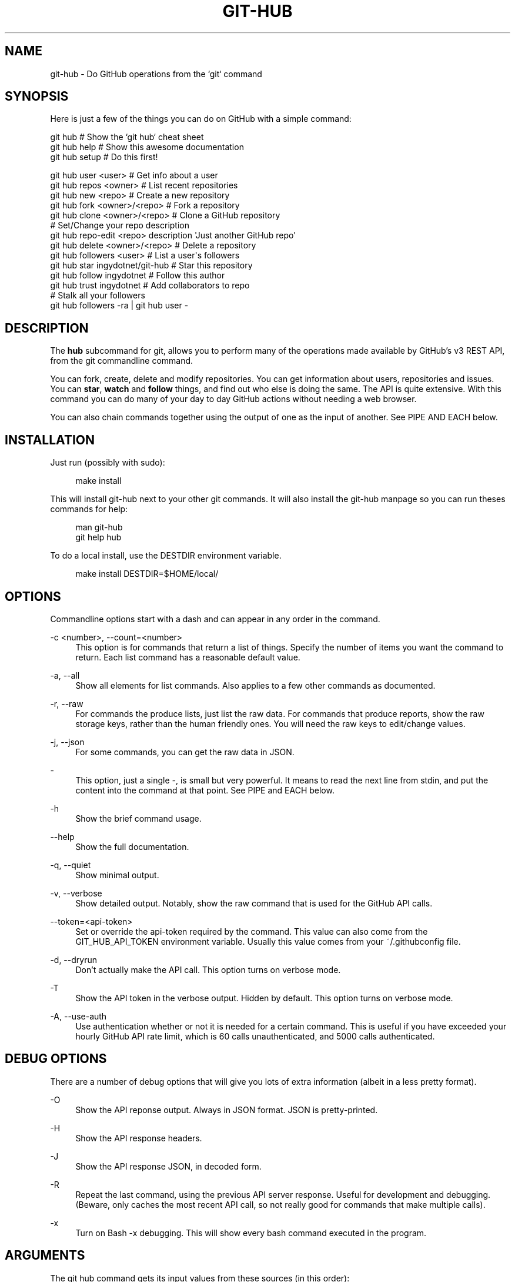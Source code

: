 '\" t
.\"     Title: git-hub
.\"    Author: [see the "AUTHOR" section]
.\" Generator: DocBook XSL Stylesheets v1.76.1 <http://docbook.sf.net/>
.\"      Date: 08/26/2013
.\"    Manual: Git Manual
.\"    Source: Git 1.7.9.5
.\"  Language: English
.\"
.TH "GIT\-HUB" "1" "08/26/2013" "Git 1\&.7\&.9\&.5" "Git Manual"
.\" -----------------------------------------------------------------
.\" * Define some portability stuff
.\" -----------------------------------------------------------------
.\" ~~~~~~~~~~~~~~~~~~~~~~~~~~~~~~~~~~~~~~~~~~~~~~~~~~~~~~~~~~~~~~~~~
.\" http://bugs.debian.org/507673
.\" http://lists.gnu.org/archive/html/groff/2009-02/msg00013.html
.\" ~~~~~~~~~~~~~~~~~~~~~~~~~~~~~~~~~~~~~~~~~~~~~~~~~~~~~~~~~~~~~~~~~
.ie \n(.g .ds Aq \(aq
.el       .ds Aq '
.\" -----------------------------------------------------------------
.\" * set default formatting
.\" -----------------------------------------------------------------
.\" disable hyphenation
.nh
.\" disable justification (adjust text to left margin only)
.ad l
.\" -----------------------------------------------------------------
.\" * MAIN CONTENT STARTS HERE *
.\" -----------------------------------------------------------------
.SH "NAME"
git-hub \- Do GitHub operations from the `git` command
.SH "SYNOPSIS"
.sp
Here is just a few of the things you can do on GitHub with a simple command:
.sp
.nf
git hub                             # Show the `git hub` cheat sheet
git hub help                        # Show this awesome documentation
git hub setup                       # Do this first!
.fi
.sp
.nf
git hub user <user>                 # Get info about a user
git hub repos <owner>               # List recent repositories
git hub new <repo>                  # Create a new repository
git hub fork <owner>/<repo>         # Fork a repository
git hub clone <owner>/<repo>        # Clone a GitHub repository
                                    # Set/Change your repo description
git hub repo\-edit <repo> description \*(AqJust another GitHub repo\*(Aq
git hub delete <owner>/<repo>       # Delete a repository
git hub followers <user>            # List a user\*(Aqs followers
git hub star ingydotnet/git\-hub     # Star this repository
git hub follow ingydotnet           # Follow this author
git hub trust ingydotnet            # Add collaborators to repo
                                    # Stalk all your followers
git hub followers \-ra | git hub user \-
.fi
.SH "DESCRIPTION"
.sp
The \fBhub\fR subcommand for git, allows you to perform many of the operations made available by GitHub\(cqs v3 REST API, from the git commandline command\&.
.sp
You can fork, create, delete and modify repositories\&. You can get information about users, repositories and issues\&. You can \fBstar\fR, \fBwatch\fR and \fBfollow\fR things, and find out who else is doing the same\&. The API is quite extensive\&. With this command you can do many of your day to day GitHub actions without needing a web browser\&.
.sp
You can also chain commands together using the output of one as the input of another\&. See PIPE AND EACH below\&.
.SH "INSTALLATION"
.sp
Just run (possibly with sudo):
.sp
.if n \{\
.RS 4
.\}
.nf
make install
.fi
.if n \{\
.RE
.\}
.sp
This will install git\-hub next to your other git commands\&. It will also install the git\-hub manpage so you can run theses commands for help:
.sp
.if n \{\
.RS 4
.\}
.nf
man git\-hub
git help hub
.fi
.if n \{\
.RE
.\}
.sp
To do a local install, use the DESTDIR environment variable\&.
.sp
.if n \{\
.RS 4
.\}
.nf
make install DESTDIR=$HOME/local/
.fi
.if n \{\
.RE
.\}
.SH "OPTIONS"
.sp
Commandline options start with a dash and can appear in any order in the command\&.
.PP
\-c <number>, \-\-count=<number>
.RS 4
This option is for commands that return a list of things\&. Specify the number of items you want the command to return\&. Each list command has a reasonable default value\&.
.RE
.PP
\-a, \-\-all
.RS 4
Show all elements for list commands\&. Also applies to a few other commands as documented\&.
.RE
.PP
\-r, \-\-raw
.RS 4
For commands the produce lists, just list the raw data\&. For commands that produce reports, show the raw storage keys, rather than the human friendly ones\&. You will need the raw keys to edit/change values\&.
.RE
.PP
\-j, \-\-json
.RS 4
For some commands, you can get the raw data in JSON\&.
.RE
.PP
\-
.RS 4
This option, just a single
\fI\-\fR, is small but very powerful\&. It means to read the next line from stdin, and put the content into the command at that point\&. See PIPE and EACH below\&.
.RE
.PP
\-h
.RS 4
Show the brief command usage\&.
.RE
.PP
\-\-help
.RS 4
Show the full documentation\&.
.RE
.PP
\-q, \-\-quiet
.RS 4
Show minimal output\&.
.RE
.PP
\-v, \-\-verbose
.RS 4
Show detailed output\&. Notably, show the raw command that is used for the GitHub API calls\&.
.RE
.PP
\-\-token=<api\-token>
.RS 4
Set or override the api\-token required by the command\&. This value can also come from the
GIT_HUB_API_TOKEN
environment variable\&. Usually this value comes from your
~/\&.githubconfig
file\&.
.RE
.PP
\-d, \-\-dryrun
.RS 4
Don\(cqt actually make the API call\&. This option turns on verbose mode\&.
.RE
.PP
\-T
.RS 4
Show the API token in the verbose output\&. Hidden by default\&. This option turns on verbose mode\&.
.RE
.PP
\-A, \-\-use\-auth
.RS 4
Use authentication whether or not it is needed for a certain command\&. This is useful if you have exceeded your hourly GitHub API rate limit, which is 60 calls unauthenticated, and 5000 calls authenticated\&.
.RE
.SH "DEBUG OPTIONS"
.sp
There are a number of debug options that will give you lots of extra information (albeit in a less pretty format)\&.
.PP
\-O
.RS 4
Show the API reponse output\&. Always in JSON format\&. JSON is pretty\-printed\&.
.RE
.PP
\-H
.RS 4
Show the API response headers\&.
.RE
.PP
\-J
.RS 4
Show the API response JSON, in decoded form\&.
.RE
.PP
\-R
.RS 4
Repeat the last command, using the previous API server response\&. Useful for development and debugging\&. (Beware, only caches the most recent API call, so not really good for commands that make multiple calls)\&.
.RE
.PP
\-x
.RS 4
Turn on Bash
\-x
debugging\&. This will show every bash command executed in the program\&.
.RE
.SH "ARGUMENTS"
.sp
The git hub command gets its input values from these sources (in this order):
.sp
.RS 4
.ie n \{\
\h'-04'\(bu\h'+03'\c
.\}
.el \{\
.sp -1
.IP \(bu 2.3
.\}
Commandline
\fBarguments\fR
(see specific command, below)\&.
.RE
.sp
.RS 4
.ie n \{\
\h'-04'\(bu\h'+03'\c
.\}
.el \{\
.sp -1
.IP \(bu 2.3
.\}
Environment variables of the form
GIT_HUB_VARIABLE_NAME\&.
.RE
.sp
.RS 4
.ie n \{\
\h'-04'\(bu\h'+03'\c
.\}
.el \{\
.sp -1
.IP \(bu 2.3
.\}
The
\&./\&.git/config
file\&. (The repo you are issuing commands from)
.RE
.sp
.RS 4
.ie n \{\
\h'-04'\(bu\h'+03'\c
.\}
.el \{\
.sp -1
.IP \(bu 2.3
.\}
The
~/\&.githubconfig
file\&.
.RE
.sp
Most of the commands described below have arguments\&. This section defines each of the argument types\&. Note that argument values that are strings containing whitespace need to be quoted\&.
.sp
Argument variable names are always indicated by angle brackets, like: <variable>\&. Arguments listed in square brackets are optional and arguments followed by \&.\&.\&. indicate that more than one is allowed\&.
.PP
<user>
.RS 4
A GitHub user name\&. Sometimes an organization name can be used instead\&. If this argument is optional, it defaults to the GitHub owner of the repo you are currently in\&. If you are not in a GitHub repo, it defaults to your login\&.
\fBOverride\fR:
GIT_HUB_USER_NAME
environment variable\&.
.RE
.PP
<owner>
.RS 4
A GitHub user or organization that owns the repository being specified\&. This value defaults much like the
<user>
argument (above)\&.
\fBOverride\fR:
GIT_HUB_OWNER_NAME
environment variable\&.
.RE
.PP
<org>
.RS 4
A GitHub organization name\&.
\fBOverride\fR:
GIT_HUB_ORG_NAME
environment variable\&.
.RE
.PP
<repo>
.RS 4
A GitHub repository name\&. If this argument is optional, it defaults to the GitHub repo name of the repo you are currently in\&.
\fBOverride\fR:
GIT_HUB_REPO_NAME
environment variable\&.
.RE
.PP
<owner>/<repo>
.RS 4
Many commands need both an owner and repo separated by a slash\&. If the owner is you (your GitHub login) you can omit it (but you still need the leading slash)\&. Like
/myrepo, instead of
me/myrepo\&. If this argument is optional, it defaults the the owner and repo of the GitHub repo you are in\&.
.RE
.PP
<key\-value\-pair>
.RS 4
Two strings separated by whitespace\&. Values with embedded whitespace should be quoted\&. The documentation of each command that needs these pairs, will list the valid keys\&.
.RE
.PP
<api\-token\-id>
.RS 4
The integer number
\fBid\fR
of a token (not the 40 hex\-character value)\&.
.RE
.PP
<scope\-name>
.RS 4
One of the GitHub scopes that you can apply to a token\&. The
git hub scope\-list
command will tell you all of these, and what they mean\&.
.RE
.SH "COMMANDS"
.sp
These are the commands you can use to perform most of your daily GitHub interactions from the command line\&.
.PP
setup
.RS 4
Before you can use the commands described below, you need to perform some setup/configuration steps\&. The
git hub setup
command will walk you through this process with ease\&. You can also use this command to change your configuration at any time in the future\&.
.sp
.if n \{\
.RS 4
.\}
.nf
If you would rather do the steps by hand, see CONFIGURATION COMMANDS below\&.
.fi
.if n \{\
.RE
.\}
.RE
.PP
user [<user>]
.RS 4
Show basic information about a specific user\&. User defaults to the owner of the current repo, or your login if you are not inside a repo directory\&. The
\-\-raw
and
\-\-json
options show the data in different formats than normal output\&.
.RE
.sp
user\-get <user> <data\-key> Get a specific data value for a particular user\&.
.PP
user\-edit <user> <key\-value\-pair>\&...
.RS 4
Set specific meta\-data fields of a user to new values\&. You list the parameters as key/value pairs\&.
.sp
.if n \{\
.RS 4
.\}
.nf
You can edit the following user keys: `name`, `email`, `blog`,
`location`, `company`, `bio`\&.
.fi
.if n \{\
.RE
.\}
.RE
.PP
orgs [<user>]
.RS 4
List the organizations that a user is a member of\&.
.RE
.PP
org <org>
.RS 4
Show basic information about a GitHub organization\&. The
\-\-raw
and
\-\-json
options show the data in different formats than normal output\&.
.RE
.sp
org\-get <org> <data\-key> Get a specific data value for a particular organization\&.
.PP
org\-edit <org> <key\-value\-pairs>\&...
.RS 4
Set specific meta\-data fields of an organization to new values\&. You list the parameters as key/value pairs\&.
.sp
.if n \{\
.RS 4
.\}
.nf
You can edit the following organization keys: `name`, `email`,
`billing_email`, `blog`, `location`, `company`\&.
.fi
.if n \{\
.RE
.\}
.RE
.PP
members <org>
.RS 4
List the members of an organization\&.
.RE
.PP
teams <org>
.RS 4
List the teams in an organization\&.
.RE
.PP
followers [<user>]
.RS 4
List the people who are followers of a user\&.
.RE
.PP
following [<user>]
.RS 4
List the people that a user is following\&.
.RE
.PP
follow <user>\&...
.RS 4
Follow one or more users\&.
.RE
.PP
unfollow <user>\&...
.RS 4
Stop following one or more users\&.
.RE
.PP
clone <owner>/<repo> [<directory>]
.RS 4
Clone a GitHub repo\&.
.RE
.PP
repos [<user>]
.RS 4
List the repos for a user or organization\&. List is returned in order of recent activity\&.
.RE
.PP
repo [<repo>]
.RS 4
Show basic information about a specific repository\&. The
\-\-raw
and
\-\-json
options show the data in different formats than normal output\&.
.RE
.sp
repo\-get <owner>/<repo> <data\-key> Get a specific data value for a particular repository\&.
.PP
repo\-edit [<owner>/<repo>] <key\-value\-pair>\&...
.RS 4
Set specific meta\-data fields of a repository to new values\&. You list the parameters as key/value pairs\&.
.sp
.if n \{\
.RS 4
.\}
.nf
You can edit the following repo keys: `description`, `homepage`\&.
.fi
.if n \{\
.RE
.\}
.RE
.PP
repo\-new [<org>/]<repo>
.RS 4
Create a new GitHub repository\&.
.RE
.PP
repo\-delete <owner>/<repo>
.RS 4
Delete a GitHub repository\&.
.RE
.PP
forks [<owner>/<repo>]
.RS 4
List the forks of a repository\&.
.RE
.PP
fork <owner>/<repo> [<org>]
.RS 4
Fork a repository to your account or to an organization\&.
.RE
.PP
stars [<owner>/<repo>]
.RS 4
Show what users have starred a repository\&.
.RE
.PP
star [<owner>/<repo>]
.RS 4
Add your
\fBstar\fR
to a repository\&.
.RE
.PP
unstar [<owner>/<repo>]
.RS 4
Add your
\fBstar\fR
to a repository\&.
.RE
.PP
starred [<user>]
.RS 4
List repositories that a user has starred\&.
.RE
.PP
collabs [<owner>/<repo>]
.RS 4
List current collaborators for a repository\&.
.RE
.PP
trust [<owner>/<repo>] <user>\&...
.RS 4
Add one or more collaborators to a repository\&.
.RE
.PP
untrust [<owner>/<repo>] <user>\&...
.RS 4
Remove one or more collaborators from a repository\&.
.RE
.PP
issues [<owner>/<repo>]
.RS 4
List the issues for a repo\&.
.RE
.PP
issue [<owner>/<repo>] <issue\-id\-number>
.RS 4
Show info (including any comments) for a specific issue\&.
.RE
.sp
issue\-new [<owner>/<repo>] Create a new issue for a repository\&.
.sp
issue\-comment [<owner>/<repo>] <issue\-id\-number> [<comment\-text\-string>] Add a comment to an issue\&. If no comment string is given, the command will open your default editor and let you enter the text\&.
.sp
issue\-close [<owner>/<repo>] <issue\-id\-number> [<comment\-text\-string>] Close an issue with an option comment\&. If you use the string \fI\&...\fR as your comment, your ediitor will be opened to allow you to type in your comment text\&.
.SH "CONFIGURATION COMMANDS"
.sp
These commands are for editing your git\-hub config file and managing your GitHub authentication tokens\&.
.PP
config [<config\-key> [<config\-value>]]
.RS 4
With no args, this command will print the contents of
~/\&.githubconfig\&. With one argument (a key), print the current value of the config key\&. With two arguments (key value), set the value of the config key\&. Only 3 keys are currently supported:
login,
api\-token
and
use\-auth\&.
.RE
.sp
config\-unset <config\-key> Unset a config key\&. Removes the key from the ~/\&.githubconfig file\&.
.PP
token\-list
.RS 4
List all the API tokens for your GitHub account\&. Use the
\-\-raw
option to print the token IDs and descriptions, but not the actual token values\&.
.RE
.PP
token\-new [<description\-string>]
.RS 4
Create a new API token for your GitHub login id\&. Note: Creating a new token will not automatically add it to your
~/\&.githubconfig
file; you need to do that yourself with the
git hub config api\-token <token\-value>
command\&. Use the
\-\-raw
option to just print the new token id\&.
.RE
.sp
token\-get <api\-token\-id> <data\-key> Get a specific data value for a particular token\&.
.PP
token\-delete <api\-token\-id>
.RS 4
Delete one of your API tokens for your GitHub login id\&. Note: You need to delete tokens by
\fBid\fR
(listed by the
token\-list
command), not by token value\&.
.RE
.PP
scope\-list <api\-token\-id>
.RS 4
List the scopes assigned to your API token, and also list all the possible scope values that you can assign\&. Use the
\-\-raw
option to just list the scopes\&.
.RE
.PP
scope\-add <api\-token\-id> <scope\-name>\&...
.RS 4
Add one or more scopes to your API token\&. You can use the
\-\-all
option to add all possible scopes at once\&.
.RE
.PP
scope\-remove <api\-token\-id> <scope\-name>\&...
.RS 4
Remove one or more scopes from your API token\&. You can use the
\-\-all
option to remove all possible scopes at once\&.
.RE
.SH "PIPE AND EACH"
.sp
You can pipe the output of one git hub into another and multiply your power\&. The command being piped into should use the EACH option which is a single dash (\fI\-\fR)\&. It will cause the command to be run once for each line of input, inserting the line into the command, in place of the \fI\-\fR\&.
.sp
This command:
.sp
.if n \{\
.RS 4
.\}
.nf
git hub followers \-\-raw
.fi
.if n \{\
.RE
.\}
.sp
will list lines containing only user ids\&. You can pipe it into commands needing a user id, like:
.sp
.if n \{\
.RS 4
.\}
.nf
git hub followers \-\-raw | git hub user \- \-\-json
.fi
.if n \{\
.RE
.\}
.sp
Thus printing the JSON user info for each follower\&. Same as:
.sp
.if n \{\
.RS 4
.\}
.nf
for _ in `git hub followers \-\-raw`; do
    git hub user $_ \-\-json
done
.fi
.if n \{\
.RE
.\}
.SH "CONFIGURATION"
.sp
Before using the git hub command, you will need to set a couple configuration options\&. Run these commands:
.sp
.if n \{\
.RS 4
.\}
.nf
git hub config login <your\-github\-login\-id>
git hub config api\-token <your\-github\-api\-token>
.fi
.if n \{\
.RE
.\}
.sp
.if n \{\
.sp
.\}
.RS 4
.it 1 an-trap
.nr an-no-space-flag 1
.nr an-break-flag 1
.br
.ps +1
\fBNote\fR
.ps -1
.br
.sp
If you don\(cqt know what your API token is, see the next section\&.
.sp .5v
.RE
.sp
These values will be stored in ~/\&.githubconfig, like this:
.sp
.if n \{\
.RS 4
.\}
.nf
[github]
        login = <your\-github\-id>
        api\-token = <your\-github\-api\-token>
.fi
.if n \{\
.RE
.\}
.sp
You can edit this file by hand or use the git hub config command\&.
.SH "AUTHENTICATION"
.sp
Many endpoints of the GitHub v3 API require a Personal API Access Token\&. You can list your current tokens with this command:
.sp
.if n \{\
.RS 4
.\}
.nf
git hub token\-list
.fi
.if n \{\
.RE
.\}
.sp
If you don\(cqt have any tokens or want a new one for the git\-hub command, run these commands:
.sp
.if n \{\
.RS 4
.\}
.nf
git hub token\-new "my git\-hub command token"
git hub scope\-add <token\-id> user repo
git hub scope\-list <token\-id>
git hub config api\-token <token\-value>
.fi
.if n \{\
.RE
.\}
.sp
You can also see all your tokens on the web at \m[blue]\fBthis page\fR\m[]\&\s-2\u[1]\d\s+2\&.
.sp
You can specify your API token to git hub on the commandline with \-\-token=\&.\&.\&. or in the GIT_HUB_API_TOKEN environment variable, but the easiest thing to do is just set it in the git\-hub config\&.
.sp
Certain token \fBscopes\fR are required for various GitHub API operations\&. Make sure your token has the scopes turned on for the things you want to do\&. See the scope\-list, scope\-add and scope\-remove git hub subcommands\&.
.if n \{\
.sp
.\}
.RS 4
.it 1 an-trap
.nr an-no-space-flag 1
.nr an-break-flag 1
.br
.ps +1
\fBNote\fR
.ps -1
.br
.sp
All the git hub commands dealing with tokens and scopes require you to enter your GitHub password\&. If you need to issue a bunch of these commands and you don\(cqt want to retype your password each time, you can put your password in the GIT_HUB_PASSWORD environment variable\&.
.sp .5v
.RE
.SH "RATE LIMITS"
.sp
GitHUb limits unauthenticated API calls to 60 per hour, and authenticated API calls to 5000 per hour\&. For this reason you may wish to use authentication even for calls that don\(cqt need it\&. You can use the \-A/\-\-use\-auth option to make sure a command uses authentication\&. You can also set the config file to always use authentication, with this command:
.sp
.if n \{\
.RS 4
.\}
.nf
git hub config use\-auth 1
.fi
.if n \{\
.RE
.\}
.sp
Another option is to set the GIT_HUB_USE_AUTH environment variable:
.sp
.if n \{\
.RS 4
.\}
.nf
export GIT_HUB_USE_AUTH=1
.fi
.if n \{\
.RE
.\}
.SH "EXAMPLES"
.sp
The following sections show lots of interesting ways to use git hub\&. Let your imagination be your guide\&.
.SH "EXAMPLE 1. CREATE A NEW REPO AND GITHUB ORIGIN"
.sp
Do everything from the command line:
.sp
.if n \{\
.RS 4
.\}
.nf
$ mkdir foo
$ cd foo
$ echo \*(AqThe new foo\*(Aq > README
$ git init
$ git add README
$ git commit \-m \*(AqFirst commit\*(Aq
$ git hub new foo
$ git hub repo foo      # Get repo info including the remote address
$ git remote add origin <new\-remote\-address>
$ git push origin master
$ git hub repo\-edit \e
    description \*(AqThe new foo\*(Aq \e
    homepage http://example\&.com
$ git hub repo
.fi
.if n \{\
.RE
.\}
.sp
Note that on the last two commands you don\(cqt need to set the <repo> because it can be gleaned from the remote\&. Also on the edit command notice how you can specify multiple key/value pairs\&.
.SH "EXAMPLE 2. COMMANDS FROM WITHIN A REPO"
.sp
Assume your current working directory is not a GitHub repo:
.sp
.if n \{\
.RS 4
.\}
.nf
$ # List *your* repos:
$ git hub repos
$ # Clone someone else\*(Aqs repo:
$ git hub clone ingydotnet/git\-hub
$ # cd into it:
$ cd git\-hub
$ # Get info about ingydotnet:
$ git hub user
$ # Show ingydotnet\*(Aqs recent repos:
$ git hub repos
$ # Show info about ingydotnet/git\-hub:
$ git hub repo
$ # Fork the git\-hub repo:
$ git hub fork
$ # Follow ingydotnet:
$ git hub follow
$ # See who ingydotnet is following:
$ git hub following
$ # Star the ingydotnet/git\-hub repo:
$ git hub star
$ # etc\&.\&.\&.
.fi
.if n \{\
.RE
.\}
.sp
The git hub command tries to be environmentally aware\&. If you are in a GitHub cloned repo directory, and you don\(cqt specify <user> or <owner> or <repo> for a command that needs them, then they will be pulled from the remote url\&. Otherwise, if you don\(cqt specify a <user> it will use the one (presumably yours) that you set with the git hub config login \&.\&.\&. command\&.
.SH "EXAMPLE 3. BUILDING COMPLEX COMMANDS"
.sp
The git hub command can be used to output raw data, which can be fed into other commands; even other git hub commands\&. This lets you do some powerful automation with very little code\&. The \-\-raw (\-r) and \-\-quiet (\-q) flags will make the output of many commands be usable as data, and the \- (EACH) option makes commands read data from stdin\&.
.sp
Get information about all your followers:
.sp
.if n \{\
.RS 4
.\}
.nf
for user in $(git hub followers <your\-login> \-ar); do
    git hub user $user
    echo                # Separate them with a blank line
done
.fi
.if n \{\
.RE
.\}
.sp
Or more simply by using PIPE and EACH:
.sp
.if n \{\
.RS 4
.\}
.nf
fgit hub followers <your\-login> \-ar | git hub user \-
.fi
.if n \{\
.RE
.\}
.sp
Follow all your followers:
.sp
.if n \{\
.RS 4
.\}
.nf
git hub followers <your\-login> \-ar | git hub follow \-
.fi
.if n \{\
.RE
.\}
.sp
Clone all the repos in an organization:
.sp
.if n \{\
.RS 4
.\}
.nf
git hub repos <org> \-ar | git hub clone \-
.fi
.if n \{\
.RE
.\}
.sp
Star the latest 5 repos from all the people you are following that have more than 50 repos:
.sp
.if n \{\
.RS 4
.\}
.nf
git hub following <your\-login> \-ar |
    git hub user\-get \- public_repos |
    perl \-nle \*(Aqprint if $_ > 50\*(Aq |
    git hub repos \- \-qc5 |
    git hub star \-
.fi
.if n \{\
.RE
.\}
.SH "AUTHOR"
.sp
Written by Ingy d\(:ot Net <\m[blue]\fBingy@ingy\&.net\fR\m[]\&\s-2\u[2]\d\s+2>
.SH "STATUS"
.sp
This command is still in early development\&. The plan is to support as much of the API as possible\&. Patches / Pull Requests welcome\&. See the file notes/todo in the git\-hub repo for upcoming changes\&.
.sp
Try make test\&. There are tests in place but testing is not yet extensive\&. Expect more testing soon\&. Also please include tests\-in\-kind for any patches you submit\&.
.sp
This command is attempting to follow the guidelines for git command development, so that it may one day be a standard command for git\&.
.sp
Find \fIingy\fR on irc\&.freenode\&.net if you have questions or ideas\&.
.SH "NOTES"
.IP " 1." 4
this page
.RS 4
\%https://github.com/settings/applications
.RE
.IP " 2." 4
ingy@ingy.net
.RS 4
\%mailto:ingy@ingy.net
.RE
